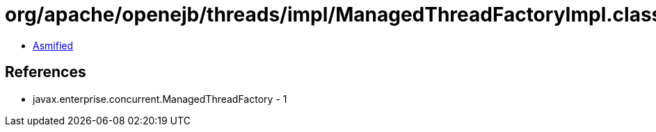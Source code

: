 = org/apache/openejb/threads/impl/ManagedThreadFactoryImpl.class

 - link:ManagedThreadFactoryImpl-asmified.java[Asmified]

== References

 - javax.enterprise.concurrent.ManagedThreadFactory - 1
